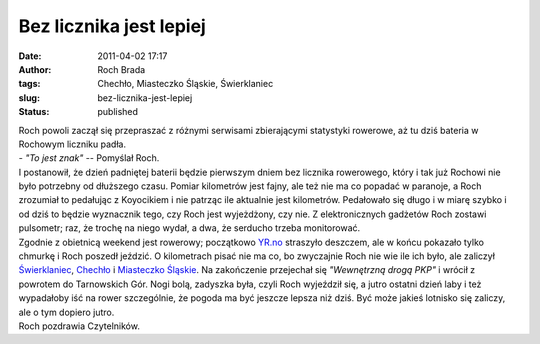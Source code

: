 Bez licznika jest lepiej
########################
:date: 2011-04-02 17:17
:author: Roch Brada
:tags: Chechło, Miasteczko Śląskie, Świerklaniec
:slug: bez-licznika-jest-lepiej
:status: published

| Roch powoli zaczął się przepraszać z różnymi serwisami zbierającymi statystyki rowerowe, aż tu dziś bateria w Rochowym liczniku padła.
| - *"To jest znak"* -- Pomyślał Roch.
| I postanowił, że dzień padniętej baterii będzie pierwszym dniem bez licznika rowerowego, który i tak już Rochowi nie było potrzebny od dłuższego czasu. Pomiar kilometrów jest fajny, ale też nie ma co popadać w paranoje, a Roch zrozumiał to pedałując z Koyocikiem i nie patrząc ile aktualnie jest kilometrów. Pedałowało się długo i w miarę szybko i od dziś to będzie wyznacznik tego, czy Roch jest wyjeżdżony, czy nie. Z elektronicznych gadżetów Roch zostawi pulsometr; raz, że trochę na niego wydał, a dwa, że serducho trzeba monitorować.
| Zgodnie z obietnicą weekend jest rowerowy; początkowo `YR.no <http://www.yr.no/place/Poland/Silesia/Tarnowskie_G%C3%B3ry/>`__ straszyło deszczem, ale w końcu pokazało tylko chmurkę i Roch poszedł jeździć. O kilometrach pisać nie ma co, bo zwyczajnie Roch nie wie ile ich było, ale zaliczył `Świerklaniec <http://mapy.zumi.pl/,%C5%9Awierklaniec_centrum%20miasta,,18.9370868,50.4412412,2,2,index.html>`__, `Chechło <http://mapy.zumi.pl/,Miasteczko%20%C5%9Al%C4%85skie,,18.9173312,50.4679152,2,3,index.html>`__ i `Miasteczko Śląskie <http://mapy.zumi.pl/,Miasteczko%20%C5%9Al%C4%85skie,,18.902810000000002,50.4959244,2,2,index.html>`__. Na zakończenie przejechał się *"Wewnętrzną drogą PKP"* i wrócił z powrotem do Tarnowskich Gór. Nogi bolą, zadyszka była, czyli Roch wyjeździł się, a jutro ostatni dzień laby i też wypadałoby iść na rower szczególnie, że pogoda ma być jeszcze lepsza niż dziś. Być może jakieś lotnisko się zaliczy, ale o tym dopiero jutro.
| Roch pozdrawia Czytelników.
